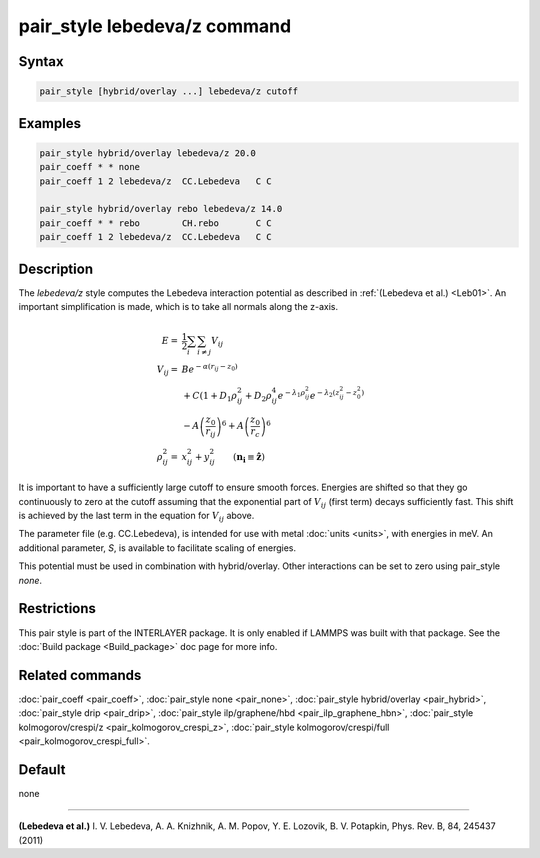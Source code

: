 .. index:: pair_style lebedeva/z

pair_style lebedeva/z command
=============================

Syntax
""""""

.. code-block:: LAMMPS

   pair_style [hybrid/overlay ...] lebedeva/z cutoff

Examples
""""""""

.. code-block:: LAMMPS

   pair_style hybrid/overlay lebedeva/z 20.0
   pair_coeff * * none
   pair_coeff 1 2 lebedeva/z  CC.Lebedeva   C C

   pair_style hybrid/overlay rebo lebedeva/z 14.0
   pair_coeff * * rebo        CH.rebo       C C
   pair_coeff 1 2 lebedeva/z  CC.Lebedeva   C C

Description
"""""""""""

The *lebedeva/z* style computes the Lebedeva interaction
potential as described in :ref:`(Lebedeva et al.) <Leb01>`. An important simplification is made,
which is to take all normals along the z-axis.

.. math::

   E       = & \frac{1}{2} \sum_i \sum_{i \neq j} V_{ij}\\
   V_{ij}  = & B e^{-\alpha(r_{ij} - z_0)} \\
             & + C(1 + D_1\rho^2_{ij} + D_2\rho^4_{ij} e^{-\lambda_1\rho^2_{ij}} e^{-\lambda_2 (z^2_{ij} - z^2_0)} \\
             & - A \left(\frac{z_0}{r_ij}\right)^6 + A \left( \frac{z_0}{r_c} \right)^6 \\
   \rho^2_{ij} = & x^2_{ij} + y^2_{ij} \qquad (\mathbf{n_i} \equiv \mathbf{\hat{z}})

It is important to have a sufficiently large cutoff to ensure smooth forces.
Energies are shifted so that they go continuously to zero at the cutoff assuming
that the exponential part of :math:`V_{ij}` (first term) decays sufficiently fast.
This shift is achieved by the last term in the equation for :math:`V_{ij}` above.

The parameter file (e.g. CC.Lebedeva), is intended for use with metal
:doc:`units <units>`, with energies in meV. An additional parameter, *S*\ ,
is available to facilitate scaling of energies.

This potential must be used in combination with hybrid/overlay.
Other interactions can be set to zero using pair_style *none*\ .

Restrictions
""""""""""""

This pair style is part of the INTERLAYER package.  It is only enabled
if LAMMPS was built with that package.  See the :doc:`Build package
<Build_package>` doc page for more info.

Related commands
""""""""""""""""

:doc:`pair_coeff <pair_coeff>`,
:doc:`pair_style none <pair_none>`,
:doc:`pair_style hybrid/overlay <pair_hybrid>`,
:doc:`pair_style drip <pair_drip>`,
:doc:`pair_style ilp/graphene/hbd <pair_ilp_graphene_hbn>`,
:doc:`pair_style kolmogorov/crespi/z <pair_kolmogorov_crespi_z>`,
:doc:`pair_style kolmogorov/crespi/full <pair_kolmogorov_crespi_full>`.

Default
"""""""

none

----------

.. _Leb01:

**(Lebedeva et al.)** I. V. Lebedeva, A. A. Knizhnik, A. M. Popov, Y. E. Lozovik, B. V. Potapkin, Phys. Rev. B, 84, 245437 (2011)
